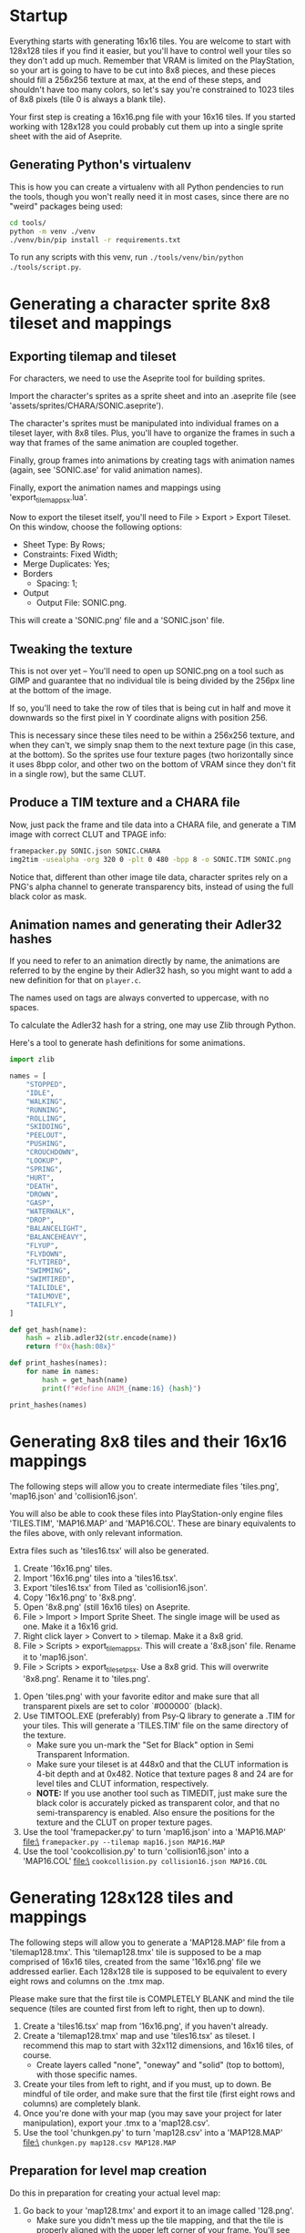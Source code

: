 * Startup

Everything starts  with generating 16x16  tiles. You  are welcome to  start with
128x128 tiles if you find it easier,  but you'll have to control well your tiles
so they don't add up much. Remember  that VRAM is limited on the PlayStation, so
your art  is going to have  to be cut into  8x8 pieces, and these  pieces should
fill a 256x256 texture at max, at the end of these steps, and shouldn't have too
many colors, so let's say you're constrained to 1023 tiles of 8x8 pixels (tile 0
is always a blank tile).

Your first  step is  creating a  16x16.png file  with your  16x16 tiles.  If you
started working with 128x128 you could probably cut them up into a single sprite
sheet with the aid of Aseprite.


** Generating Python's virtualenv

This is how  you can create a  virtualenv with all Python pendencies  to run the
tools, though you won't really need it in most cases, since there are no "weird"
packages being used:

#+begin_src bash
cd tools/
python -m venv ./venv
./venv/bin/pip install -r requirements.txt
#+end_src

To   run   any   scripts    with   this   venv,   run   ~./tools/venv/bin/python
./tools/script.py~.

* Generating a character sprite 8x8 tileset and mappings

** Exporting tilemap and tileset

For characters, we need to use the Aseprite tool for building sprites.

Import the character's sprites as a sprite sheet and into an .aseprite file (see
'assets/sprites/CHARA/SONIC.aseprite').

The character's sprites must be manipulated  into individual frames on a tileset
layer, with 8x8  tiles. Plus, you'll have  to organize the frames in  such a way
that frames of the same animation are coupled together.

Finally,  group frames  into animations  by creating  tags with  animation names
(again, see 'SONIC.ase' for valid animation names).

Finally, export the animation names and mappings using 'export_tilemap_psx.lua'.

Now  to export  the  tileset itself,  you'll  need  to File  >  Export >  Export
Tileset. On this window, choose the following options:

- Sheet Type: By Rows;
- Constraints: Fixed Width;
- Merge Duplicates: Yes;
- Borders
  - Spacing: 1;
- Output
  - Output File: SONIC.png.

[[file:sprite_export_settings.png]]

This will create a 'SONIC.png' file and a 'SONIC.json' file.

** Tweaking the texture

This is not over yet -- You'll need to  open up SONIC.png on a tool such as GIMP
and guarantee that no individual tile is  being divided by the 256px line at the
bottom of the image.

If so, you'll need to  take the row of tiles that is being  cut in half and move
it downwards so the first pixel in Y coordinate aligns with position 256.

This is  necessary since these  tiles need to be  within a 256x256  texture, and
when they can't, we simply snap them to  the next texture page (in this case, at
the bottom).  So the sprites use  four texture pages (two  horizontally since it
uses 8bpp color, and  other two on the bottom of VRAM since  they don't fit in a
single row), but the same CLUT.

** Produce a TIM texture and a CHARA file

Now, just  pack the frame and  tile data into a  CHARA file, and generate  a TIM
image with correct CLUT and TPAGE info:

#+begin_src bash :eval never
framepacker.py SONIC.json SONIC.CHARA
img2tim -usealpha -org 320 0 -plt 0 480 -bpp 8 -o SONIC.TIM SONIC.png
#+end_src

Notice that, different  than other image tile data, character  sprites rely on a
PNG's alpha  channel to generate  transparency bits,  instead of using  the full
black color as mask.

** Animation names and generating their Adler32 hashes

If you need to refer to  an animation directly by name, the animations are
referred to by the engine by their Adler32  hash, so you might want to add a new
definition for that on ~player.c~.

The names used on tags are always converted to uppercase, with no spaces.

To calculate the Adler32 hash for a string, one may use Zlib through Python.

Here's a tool to generate hash definitions for some animations.

#+begin_src python :results output
import zlib

names = [
    "STOPPED",
    "IDLE",
    "WALKING",
    "RUNNING",
    "ROLLING",
    "SKIDDING",
    "PEELOUT",
    "PUSHING",
    "CROUCHDOWN",
    "LOOKUP",
    "SPRING",
    "HURT",
    "DEATH",
    "DROWN",
    "GASP",
    "WATERWALK",
    "DROP",
    "BALANCELIGHT",
    "BALANCEHEAVY",
    "FLYUP",
    "FLYDOWN",
    "FLYTIRED",
    "SWIMMING",
    "SWIMTIRED",
    "TAILIDLE",
    "TAILMOVE",
    "TAILFLY",
]

def get_hash(name):
    hash = zlib.adler32(str.encode(name))
    return f"0x{hash:08x}"

def print_hashes(names):
    for name in names:
        hash = get_hash(name)
        print(f"#define ANIM_{name:16} {hash}")

print_hashes(names)
#+end_src

#+RESULTS:
#+begin_example
#define ANIM_STOPPED          0x08cd0220
#define ANIM_IDLE             0x02d1011f
#define ANIM_WALKING          0x0854020e
#define ANIM_RUNNING          0x08bf0222
#define ANIM_ROLLING          0x08890218
#define ANIM_SKIDDING         0x0a85024e
#define ANIM_PEELOUT          0x0849021f
#define ANIM_PUSHING          0x08b2021f
#define ANIM_CROUCHDOWN       0x104802fd
#define ANIM_LOOKUP           0x067001db
#define ANIM_SPRING           0x068e01d4
#define ANIM_HURT             0x031b0144
#define ANIM_DEATH            0x04200167
#define ANIM_DROWN            0x048a018b
#define ANIM_GASP             0x02d9012c
#define ANIM_WATERWALK        0x0da602b3
#define ANIM_DROP             0x02f80136
#define ANIM_BALANCELIGHT     0x156c035f
#define ANIM_BALANCEHEAVY     0x15570364
#define ANIM_FLYUP            0x04980191
#define ANIM_FLYDOWN          0x086f0224
#define ANIM_FLYTIRED         0x0aee0264
#define ANIM_SWIMMING         0x0b2a026c
#define ANIM_SWIMTIRED        0x0e0502b9
#define ANIM_TAILIDLE         0x0a6e0249
#define ANIM_TAILMOVE         0x0ab30262
#define ANIM_TAILFLY          0x08390216
#+end_example

* Generating 8x8 tiles and their 16x16 mappings

The following  steps will  allow you to  create intermediate  files 'tiles.png',
'map16.json' and 'collision16.json'.

You will  also be able  to cook these  files into PlayStation-only  engine files
'TILES.TIM', 'MAP16.MAP'  and 'MAP16.COL'. These  are binary equivalents  to the
files above, with only relevant information.

Extra files such as 'tiles16.tsx' will also be generated.

 1. Create '16x16.png' tiles.
 2. Import '16x16.png' tiles into a 'tiles16.tsx'.
 3. Export 'tiles16.tsx' from Tiled as 'collision16.json'.
 4. Copy '16x16.png' to '8x8.png'.
 5. Open '8x8.png' (still 16x16 tiles) on Aseprite.
 6.  File >  Import >  Import Sprite  Sheet. The  single image  will be  used as
    one. Make it a 16x16 grid.
 7. Right click layer > Convert to > tilemap. Make it a 8x8 grid.
 8.  File  >  Scripts  >  export_tilemap_psx.  This  will  create  a  '8x8.json'
    file. Rename it to 'map16.json'.
 9. File  > Scripts >  export_tileset_psx. Use a  8x8 grid. This  will overwrite
    '8x8.png'. Rename it to 'tiles.png'.
10.  Open  'tiles.png'  with  your  favorite  editor  and  make  sure  that  all
    transparent pixels are set to color `#000000` (black).
11. Use TIMTOOL.EXE (preferably) from Psy-Q  library to generate a .TIM for your
    tiles. This  will generate a 'TILES.TIM'  file on the same  directory of the
    texture.
    - Make  sure you  un-mark the  "Set for  Black" option  in Semi  Transparent
      Information.
    - Make sure your tileset is at 448x0  and that the CLUT information is 4-bit
      depth and at  0x482.  Notice that texture  pages 8 and 24  are for level
      tiles and CLUT information, respectively.
    - *NOTE:* If you use another tool such  as TIMEDIT, just make sure the black
      color   is  accurately   picked  as   transparent  color,   and  that   no
      semi-transparency is  enabled. Also ensure  the positions for  the texture
      and the CLUT on proper texture pages.
12. Use the tool 'framepacker.py' to turn 'map16.json' into a 'MAP16.MAP' file:\
    ~framepacker.py --tilemap map16.json MAP16.MAP~
13.  Use  the   tool  'cookcollision.py'  to  turn   'collision16.json'  into  a
    'MAP16.COL' file:\
    ~cookcollision.py collision16.json MAP16.COL~



* Generating 128x128 tiles and mappings

The  following steps  will allow  you  to generate  a 'MAP128.MAP'  file from  a
'tilemap128.tmx'.
This 'tilemap128.tmx'  tile is supposed  to be a  map comprised of  16x16 tiles,
created from the same '16x16.png' file we addressed earlier.
Each 128x128 tile is  supposed to be equivalent to every  eight rows and columns
on the .tmx map.

Please make  sure that  the first  tile is  COMPLETELY BLANK  and mind  the tile
sequence (tiles are counted first from left to right, then up to down).

1. Create a 'tiles16.tsx' map from '16x16.png', if you haven't already.
2. Create a  'tilemap128.tmx' map and use 'tiles16.tsx' as  tileset. I recommend
   this map to start with 32x112 dimensions, and 16x16 tiles, of course.
   - Create layers  called "none",  "oneway" and "solid"  (top to  bottom), with
     those specific names.
3. Create your tiles from left to right, and if you must, up to down. Be mindful
   of  tile order,  and make  sure that  the first  tile (first  eight rows  and
   columns) are completely blank.
4.  Once  you're done  with  your  map (you  may  save  your project  for  later
   manipulation), export your .tmx to a 'map128.csv'.
5. Use the tool 'chunkgen.py' to turn 'map128.csv' into a 'MAP128.MAP' file:\
   ~chunkgen.py map128.csv MAP128.MAP~

** Preparation for level map creation

Do this in preparation for creating your actual level map:

1. Go back to your 'map128.tmx' and export it to an image called '128.png'.
   - Make  sure you  didn't mess  up  the tile  mapping,  and that  the tile  is
     properly aligned with the upper left  corner of your frame. You'll see that
     by looking at the continuous line in your 128x128 infinite map.
   - Make sure you  didn't mess up the map size  also. Generally speaking, extra
     tiles on the right side are just as  bad; use Map > Resize Map as needed to
     ensure that there are no extra tiles to the right.
2. Create a '128x128.tsx' tileset and use image '128x128.png' as base.
   - If  you already  created this  file, once  you re-export  '128x128.png', it
     should update with no extra effort needed, and so will your level maps that
     use this tileset.


* Generating your level

The following  steps will allow  you to create level  maps such as  'Z1.tmx' and
'Z2.tmx',  and generate  levels such  as 'Z1.LVL'  and 'Z1.LVL',  in PlayStation
format.

This   will   also  create   intermediate   files   such  as   'Z1.psxlvl'   and
'Z2.psxlvl'.  This intermediate  representation  is necessary  because Tiled  is
unable  to  export  levels  in  binary  format  in  one  go,  due  to  scripting
limitations.

You'll need to have  Python scripting enabled in Tiled, and  you'll also need to
have `lvlexporter.py` on  your Tiled scripts directory  (generally `~/.tiled` on
Linux).

1. Create a 'Z1.tmx' or 'Z2.tmx'  file using '128x128.tsx' as tileset. The level
   must be exacly 255x31 blocks long; block size must be 128x128.
2. Create  a layer called  'LAYER0' and another  one called 'LAYER1'.  Make sure
   that 'LAYER1'  is above 'LAYER0';  level layers  are exported from  bottom to
   top.
3. Draw  your tiles preferably on  'LAYER0' (this part is  still unfinished, but
   this is  the only layer where  collision detection happens). Use  'LAYER1' to
   draw tiles  that should go on  front of your  character (this part is  also a
   work-in-progress).
4.  Once you're  done  with  your map,  go  to File  >  Export  as..., pick  the
   "PlayStation proto map" format, and save it as 'Z1.psxlvl' or 'Z2.psxlvl'.
5. Use  the tool 'cooklvl.py'  to turn 'Z1.json'  or 'Z2.json' into  'Z1.LVL' or
   'Z2.LVL':\
   ~cooklvl.py Z1.psxlvl Z1.LVL~

